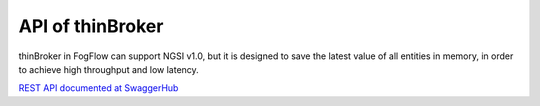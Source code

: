 API of thinBroker
======================

thinBroker in FogFlow can support NGSI v1.0, but it is designed to save the latest value of all entities in memory, in order to achieve high throughput and low latency. 

`REST API documented at SwaggerHub`_

.. _`REST API documented at SwaggerHub`: https://app.swaggerhub.com/apis/fogflow/broker/1.0.0



